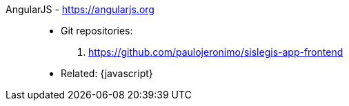 [#angularjs]#AngularJS# - https://angularjs.org::
* Git repositories:
. https://github.com/paulojeronimo/sislegis-app-frontend
* Related: {javascript}
